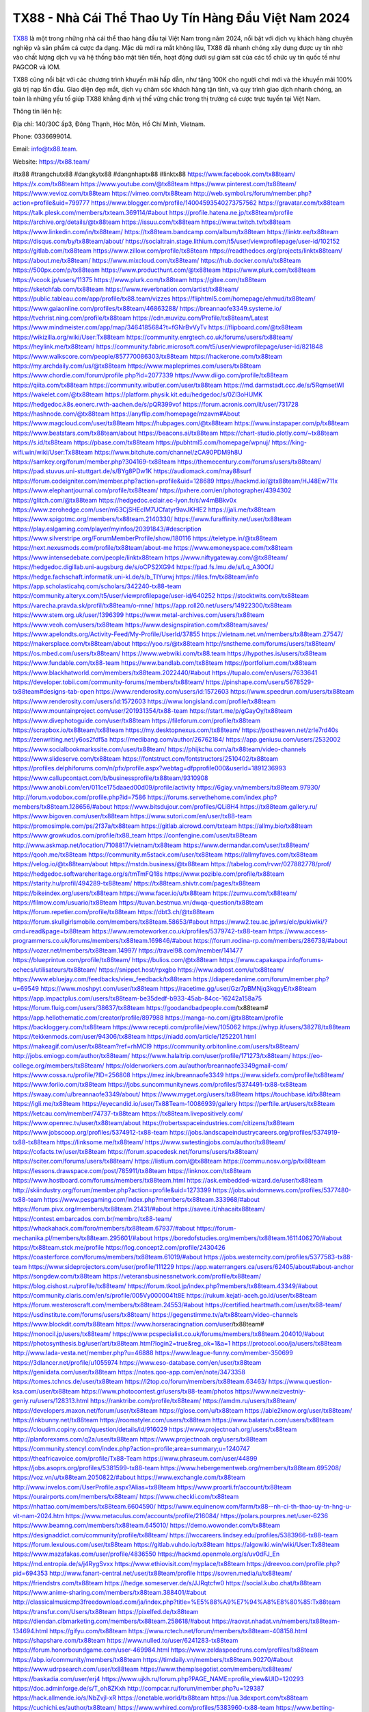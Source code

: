 TX88 - Nhà Cái Thể Thao Uy Tín Hàng Đầu Việt Nam 2024
===================================

`TX88 <https://tx88.team/>`_ là một trong những nhà cái thể thao hàng đầu tại Việt Nam trong năm 2024, nổi bật với dịch vụ khách hàng chuyên nghiệp và sản phẩm cá cược đa dạng. Mặc dù mới ra mắt không lâu, TX88 đã nhanh chóng xây dựng được uy tín nhờ vào chất lượng dịch vụ và hệ thống bảo mật tiên tiến, hoạt động dưới sự giám sát của các tổ chức uy tín quốc tế như PAGCOR và IOM.

TX88 cũng nổi bật với các chương trình khuyến mãi hấp dẫn, như tặng 100K cho người chơi mới và thẻ khuyến mãi 100% giá trị nạp lần đầu. Giao diện đẹp mắt, dịch vụ chăm sóc khách hàng tận tình, và quy trình giao dịch nhanh chóng, an toàn là những yếu tố giúp TX88 khẳng định vị thế vững chắc trong thị trường cá cược trực tuyến tại Việt Nam.

Thông tin liên hệ: 

Địa chỉ: 140/30C ấp3, Đông Thạnh, Hóc Môn, Hồ Chí Minh, Vietnam. 

Phone: 0336699014. 

Email: info@tx88.team. 

Website: https://tx88.team/ 

#tx88 #trangchutx88 #dangkytx88 #dangnhaptx88 #linktx88
https://www.facebook.com/tx88team/
https://x.com/tx88team
https://www.youtube.com/@tx88team
https://www.pinterest.com/tx88team/
https://www.vevioz.com/tx88team
https://vimeo.com/tx88team
http://web.symbol.rs/forum/member.php?action=profile&uid=799777
https://www.blogger.com/profile/14004593540273757562
https://gravatar.com/tx88team
https://talk.plesk.com/members/txteam.369114/#about
https://profile.hatena.ne.jp/tx88team/profile
https://archive.org/details/@tx88team
https://issuu.com/tx88team
https://www.twitch.tv/tx88team
https://www.linkedin.com/in/tx88team/
https://tx88team.bandcamp.com/album/tx88team
https://linktr.ee/tx88team
https://disqus.com/by/tx88team/about/
https://socialtrain.stage.lithium.com/t5/user/viewprofilepage/user-id/102152
https://gitlab.com/tx88team
https://www.zillow.com/profile/tx88team
https://readthedocs.org/projects/linktx88team/
https://about.me/tx88team/
https://www.mixcloud.com/tx88team/
https://hub.docker.com/u/tx88team
https://500px.com/p/tx88team
https://www.producthunt.com/@tx88team
https://www.plurk.com/tx88team
https://vcook.jp/users/11375
https://www.plurk.com/tx88team
https://gitee.com/tx88team
https://sketchfab.com/tx88team
https://www.reverbnation.com/artist/tx88team/
https://public.tableau.com/app/profile/tx88.team/vizzes
https://fliphtml5.com/homepage/ehmud/tx88team/
https://www.gaiaonline.com/profiles/tx88team/46863288/
https://breannaofe3349.systeme.io/
https://tvchrist.ning.com/profile/tx88team
https://cdn.muvizu.com/Profile/tx88team/Latest
https://www.mindmeister.com/app/map/3464185684?t=fGNrBvVyTv
https://flipboard.com/@tx88team
https://wikizilla.org/wiki/User:Tx88team
https://community.enrgtech.co.uk/forums/users/tx88team/
https://heylink.me/tx88team/
https://community.fabric.microsoft.com/t5/user/viewprofilepage/user-id/821848
https://www.walkscore.com/people/857770086303/tx88team
https://hackerone.com/tx88team
https://my.archdaily.com/us/@tx88team
https://www.mapleprimes.com/users/tx88team
https://www.chordie.com/forum/profile.php?id=2077339
https://www.diigo.com/profile/tx88team
https://qiita.com/tx88team
https://community.wibutler.com/user/tx88team
https://md.darmstadt.ccc.de/s/5RqmsetWl
https://wakelet.com/@tx88team
https://platform.physik.kit.edu/hedgedoc/s/0ZI3oHUMK
https://hedgedoc.k8s.eonerc.rwth-aachen.de/s/pQR399vof
https://forum.acronis.com/it/user/731728
https://hashnode.com/@tx88team
https://anyflip.com/homepage/mzavm#About
https://www.magcloud.com/user/tx88team
https://hubpages.com/@tx88team
https://www.instapaper.com/p/tx88team
https://www.beatstars.com/tx88team/about
https://beacons.ai/tx88team
https://chart-studio.plotly.com/~tx88team
https://s.id/tx88team
https://pbase.com/tx88team
https://pubhtml5.com/homepage/wpnuj/
https://king-wifi.win/wiki/User:Tx88team
https://www.bitchute.com/channel/zCA90PDM9h8U
https://samkey.org/forum/member.php?304169-tx88team
https://themecentury.com/forums/users/tx88team/
https://pad.stuvus.uni-stuttgart.de/s/BYg8PDw1K
https://audiomack.com/may88surf
https://forum.codeigniter.com/member.php?action=profile&uid=128689
https://hackmd.io/@tx88team/HJ48Ew711x
https://www.elephantjournal.com/profile/tx88team/
https://pxhere.com/en/photographer/4394302
https://glitch.com/@tx88team
https://hedgedoc.eclair.ec-lyon.fr/s/w4mBBkv0x
https://www.zerohedge.com/user/m63CjSHEcIM7UCfatyr9avJKHlE2
https://jali.me/tx88team
https://www.spigotmc.org/members/tx88team.2140330/
https://www.furaffinity.net/user/tx88team
https://play.eslgaming.com/player/myinfos/20391843/#description
https://www.silverstripe.org/ForumMemberProfile/show/180116
https://teletype.in/@tx88team
https://next.nexusmods.com/profile/tx88team/about-me
https://www.emoneyspace.com/tx88team
https://www.intensedebate.com/people/linktx88team
https://www.niftygateway.com/@tx88team/
https://hedgedoc.digillab.uni-augsburg.de/s/oCPS2XG94
https://pad.fs.lmu.de/s/Lq_A30OfJ
https://hedge.fachschaft.informatik.uni-kl.de/s/b_TIYurwj
https://files.fm/tx88team/info
https://app.scholasticahq.com/scholars/342240-tx88-team
https://community.alteryx.com/t5/user/viewprofilepage/user-id/640252
https://stocktwits.com/tx88team
https://varecha.pravda.sk/profil/tx88team/o-mne/
https://app.roll20.net/users/14922300/tx88team
https://www.stem.org.uk/user/1396399
https://www.metal-archives.com/users/tx88team
https://www.veoh.com/users/tx88team
https://www.designspiration.com/tx88team/saves/
https://www.apelondts.org/Activity-Feed/My-Profile/UserId/37855
https://vietnam.net.vn/members/tx88team.27547/
https://makersplace.com/tx88team/about
https://yoo.rs/@tx88team
http://snstheme.com/forums/users/tx88team/
https://os.mbed.com/users/tx88team/
https://www.webwiki.com/tx88.team
https://hypothes.is/users/tx88team
https://www.fundable.com/tx88-team
https://www.bandlab.com/tx88team
https://portfolium.com/tx88team
https://www.blackhatworld.com/members/tx88team.2022440/#about
https://tupalo.com/en/users/7633641
https://developer.tobii.com/community-forums/members/tx88team/
https://pinshape.com/users/5678529-tx88team#designs-tab-open
https://www.renderosity.com/users/id:1572603
https://www.speedrun.com/users/tx88team
https://www.renderosity.com/users/id:1572603
https://www.longisland.com/profile/tx88team
https://www.mountainproject.com/user/201931354/tx88-team
https://start.me/p/gGayOy/tx88team
https://www.divephotoguide.com/user/tx88team
https://fileforum.com/profile/tx88team
https://scrapbox.io/tx88team/tx88team
https://my.desktopnexus.com/tx88team/
https://postheaven.net/zrle7rd40s
https://zenwriting.net/y6os2fdf5a
https://medibang.com/author/26762184/
https://app.geniusu.com/users/2532002
https://www.socialbookmarkssite.com/user/tx88team/
https://phijkchu.com/a/tx88team/video-channels
https://www.slideserve.com/tx88team
https://fontstruct.com/fontstructors/2510402/tx88team
https://profiles.delphiforums.com/n/pfx/profile.aspx?webtag=dfpprofile000&userId=1891236993
https://www.callupcontact.com/b/businessprofile/tx88team/9310908
https://www.anobii.com/en/011ce175daaed00d09/profile/activity
https://6giay.vn/members/tx88team.97930/
http://forum.vodobox.com/profile.php?id=7586
https://forums.servethehome.com/index.php?members/tx88team.128656/#about
https://www.bitsdujour.com/profiles/QLi8H4
https://tx88team.gallery.ru/
https://www.bigoven.com/user/tx88team
https://www.sutori.com/en/user/tx88-team
https://promosimple.com/ps/2f37a/tx88team
https://gitlab.aicrowd.com/txteam
https://allmy.bio/tx88team
https://www.growkudos.com/profile/tx88_team
https://confengine.com/user/tx88team
http://www.askmap.net/location/7108817/vietnam/tx88team
https://www.dermandar.com/user/tx88team/
https://qooh.me/tx88team
https://community.m5stack.com/user/tx88team
https://allmyfaves.com/tx88team
https://velog.io/@tx88team/about
https://mstdn.business/@tx88team
https://tabelog.com/rvwr/027882778/prof/
https://hedgedoc.softwareheritage.org/s/tmTmFQ18s
https://www.pozible.com/profile/tx88team
https://starity.hu/profil/494289-tx88team/
https://tx88team.shivtr.com/pages/tx88team
https://bikeindex.org/users/tx88team
https://www.facer.io/u/tx88team
https://zumvu.com/tx88team/
https://filmow.com/usuario/tx88team
https://tuvan.bestmua.vn/dwqa-question/tx88team
https://forum.repetier.com/profile/tx88team
https://dbt3.ch/@tx88team
https://forum.skullgirlsmobile.com/members/tx88team.58653/#about
https://www2.teu.ac.jp/iws/elc/pukiwiki/?cmd=read&page=tx88team
https://www.remoteworker.co.uk/profiles/5379742-tx88-team
https://www.access-programmers.co.uk/forums/members/tx88team.169846/#about
https://forum.rodina-rp.com/members/286738/#about
https://vozer.net/members/tx88team.14997/
https://travel98.com/member/141477
https://blueprintue.com/profile/tx88team/
https://bulios.com/@tx88team
https://www.capakaspa.info/forums-echecs/utilisateurs/tx88team/
https://snippet.host/rpxgbo
https://www.adpost.com/u/tx88team/
https://www.ebluejay.com/feedbacks/view_feedback/tx88team
https://diaperedanime.com/forum/member.php?u=69549
https://www.moshpyt.com/user/tx88team
https://racetime.gg/user/Gzr7pBMNjq3kqgyE/tx88team
https://app.impactplus.com/users/tx88team-be35dedf-b933-45ab-84cc-16242a158a75
https://forum.fluig.com/users/38637/tx88team
https://goodandbadpeople.com/tx88team#
https://app.hellothematic.com/creator/profile/897988
https://manga-no.com/@tx88team/profile
https://backloggery.com/tx88team
https://www.recepti.com/profile/view/105062
https://whyp.it/users/38278/tx88team
https://tekkenmods.com/user/94306/tx88team
https://niadd.com/article/1252201.html
https://makeagif.com/user/tx88team?ref=rhMCI9
https://community.orbitonline.com/users/tx88team/
http://jobs.emiogp.com/author/tx88team/
https://www.halaltrip.com/user/profile/171273/tx88team/
https://eo-college.org/members/tx88team/
https://olderworkers.com.au/author/breannaofe3349gmail-com/
https://www.cossa.ru/profile/?ID=256808
https://mez.ink/breannaofe3349
https://www.sidefx.com/profile/tx88team/
https://www.foriio.com/tx88team
https://jobs.suncommunitynews.com/profiles/5374491-tx88-tx88team
https://swaay.com/u/breannaofe3349/about/
https://www.myget.org/users/tx88team
https://touchbase.id/tx88team
https://igli.me/tx88team
https://eyecandid.io/user/Tx88Team-10086939/gallery
https://perftile.art/users/tx88team
https://ketcau.com/member/74737-tx88team
https://tx88team.livepositively.com/
https://www.openrec.tv/user/tx88team/about
https://robertsspaceindustries.com/citizens/tx88team
https://www.jobscoop.org/profiles/5374912-tx88-team
https://jobs.landscapeindustrycareers.org/profiles/5374919-tx88-tx88team
https://linksome.me/tx88team/
https://www.swtestingjobs.com/author/tx88team/
https://cofacts.tw/user/tx88team
https://forum.spacedesk.net/forums/users/tx88team/
https://sciter.com/forums/users/tx88team/
https://listium.com/@tx88team
https://commu.nosv.org/p/tx88team
https://lessons.drawspace.com/post/785911/tx88team
https://linknox.com/tx88team
https://www.hostboard.com/forums/members/tx88team.html
https://ask.embedded-wizard.de/user/tx88team
http://skiindustry.org/forum/member.php?action=profile&uid=1273399
https://jobs.windomnews.com/profiles/5377480-tx88-team
https://www.pesgaming.com/index.php?members/tx88team.333968/#about
https://forum.pivx.org/members/tx88team.21431/#about
https://savee.it/nhacaitx88team/
https://contest.embarcados.com.br/membro/tx88-team/
https://whackahack.com/foro/members/tx88team.67937/#about
https://forum-mechanika.pl/members/tx88team.295601/#about
https://boredofstudies.org/members/tx88team.1611406270/#about
https://tx88team.stck.me/profile
https://log.concept2.com/profile/2430426
https://coasterforce.com/forums/members/tx88team.61019/#about
https://jobs.westerncity.com/profiles/5377583-tx88-team
https://www.sideprojectors.com/user/profile/111229
https://app.waterrangers.ca/users/62405/about#about-anchor
https://songdew.com/tx88team
https://veteransbusinessnetwork.com/profile/tx88team/
https://blog.cishost.ru/profile/tx88team/
https://forum.tkool.jp/index.php?members/tx88team.43349/#about
https://community.claris.com/en/s/profile/005Vy0000041t8E
https://rukum.kejati-aceh.go.id/user/tx88team
https://forum.westeroscraft.com/members/tx88team.24553/#about
https://certified.heartmath.com/user/tx88-team/
https://usdinstitute.com/forums/users/tx88team/
https://gegenstimme.tv/a/tx88team/video-channels
https://www.blockdit.com/tx88team
https://www.horseracingnation.com/user/tx88team#
https://monocil.jp/users/tx88team/
https://www.pcspecialist.co.uk/forums/members/tx88team.204010/#about
https://photosynthesis.bg/user/art/tx88team.html?login2=true&reg_ok=1&a=1
https://protocol.ooo/ja/users/tx88team
http://www.lada-vesta.net/member.php?u=46888
https://www.league-funny.com/member-350699
https://3dlancer.net/profile/u1055974
https://www.eso-database.com/en/user/tx88team
https://geniidata.com/user/tx88team
https://notes.qoo-app.com/en/note/3473358
https://tomes.tchncs.de/user/tx88team
https://l2top.co/forum/members/tx88team.63463/
https://www.question-ksa.com/user/tx88team
https://www.photocontest.gr/users/tx88-team/photos
https://www.neizvestniy-geniy.ru/users/128313.html
https://ranktribe.com/profile/tx88team/
https://amdm.ru/users/tx88team/
https://developers.maxon.net/forum/user/tx88team
https://glose.com/u/tx88team
https://able2know.org/user/tx88team/
https://inkbunny.net/tx88team
https://roomstyler.com/users/tx88team
https://www.balatarin.com/users/tx88team
https://cloudim.copiny.com/question/details/id/916029
https://www.projectnoah.org/users/tx88team
http://planforexams.com/q2a/user/tx88team
https://www.projectnoah.org/users/tx88team
https://community.stencyl.com/index.php?action=profile;area=summary;u=1240747
https://theafricavoice.com/profile/Tx88-Team
https://www.phraseum.com/user/44899
https://jobs.asoprs.org/profiles/5381599-tx88-team
https://www.hebergementweb.org/members/tx88team.695208/
https://voz.vn/u/tx88team.2050822/#about
https://www.exchangle.com/tx88team
http://www.invelos.com/UserProfile.aspx?Alias=tx88team
https://www.proarti.fr/account/tx88team
https://ourairports.com/members/tx88team/
https://www.checkli.com/tx88team
https://nhattao.com/members/tx88team.6604590/
https://www.equinenow.com/farm/tx88--nh-ci-th-thao-uy-tn-hng-u-vit-nam-2024.htm
https://www.metaculus.com/accounts/profile/216084/
https://polars.pourpres.net/user-6236
https://www.beamng.com/members/tx88team.645010/
https://demo.wowonder.com/tx88team
https://designaddict.com/community/profile/tx88team/
https://lwccareers.lindsey.edu/profiles/5383966-tx88-team
https://forum.lexulous.com/user/tx88team
https://gitlab.vuhdo.io/tx88team
https://algowiki.win/wiki/User:Tx88team
https://www.mazafakas.com/user/profile/4836550
https://hackmd.openmole.org/s/uv0dFJ_En
https://md.entropia.de/s/j4RygSvxx
https://www.ethiovisit.com/myplace/tx88team
https://dreevoo.com/profile.php?pid=694353
http://www.fanart-central.net/user/tx88team/profile
https://sovren.media/u/tx88team/
https://friendstrs.com/tx88team
https://hedge.someserver.de/s/JJRqtcfw0
https://social.kubo.chat/tx88team
https://www.anime-sharing.com/members/tx88team.388401/#about
http://classicalmusicmp3freedownload.com/ja/index.php?title=%E5%88%A9%E7%94%A8%E8%80%85:Tx88team
https://transfur.com/Users/tx88team
https://pixelfed.de/tx88team
https://diendan.clbmarketing.com/members/tx88team.258618/#about
https://raovat.nhadat.vn/members/tx88team-134694.html
https://gifyu.com/tx88team
https://www.rctech.net/forum/members/tx88team-408158.html
https://shapshare.com/tx88team
https://www.nulled.to/user/6241283-tx88team
https://forum.honorboundgame.com/user-469984.html
https://www.zeldaspeedruns.com/profiles/tx88team
https://abp.io/community/members/tx88team
https://timdaily.vn/members/tx88team.90270/#about
https://www.udrpsearch.com/user/tx88team
https://www.themplsegotist.com/members/tx88team/
https://baskadia.com/user/erj4
https://www.ujkh.ru/forum.php?PAGE_NAME=profile_view&UID=120293
https://doc.adminforge.de/s/T_oh8ZKxh
http://compcar.ru/forum/member.php?u=129387
https://hack.allmende.io/s/NbZvjl-xR
https://onetable.world/tx88team
https://ua.3dexport.com/tx88team
https://cuchichi.es/author/tx88team/
https://www.wvhired.com/profiles/5383960-tx88-team
https://www.betting-forum.com/members/tx88team.74142/#about
http://aldenfamilydentistry.com/UserProfile/tabid/57/userId/920461/Default.aspx
https://doselect.com/@d7e5fad2c5d4aa87dc1983bc0
https://electrodb.ro/forums/users/tx88team/
https://axistory.com/tx88team
https://input.scs.community/s/gxLY14wlN
https://onelifecollective.com/tx88team
https://www.anibookmark.com/user/tx88team.html
https://forum.profa.ne/user/tx88team
https://qa.laodongzu.com/?qa=user/tx88team
https://md.openbikesensor.org/s/YzY1OJcqE
https://md.chaosdorf.de/s/JElwXrjRD
https://glamorouslengths.com/author/tx88team/
https://www.ilcirotano.it/annunci/author/tx88team/
https://nguoiquangbinh.net/forum/diendan/member.php?u=149635
http://emseyi.com/user/tx88team
https://nawaksara.id/forum/profile/tx88team/
https://www.collcard.com/tx88team
https://chimcanhviet.vn/forum/members/tx88team.186683/
https://forums.stardock.net/user/7389096
https://www.homepokergames.com/vbforum/member.php?u=114610
https://www.cadviet.com/forum/index.php?app=core&module=members&controller=profile&id=193004&tab=field_core_pfield_13
https://tatoeba.org/vi/user/profile/tx88team
https://www.asklent.com/user/tx88team#gsc.tab=0
http://delphi.larsbo.org/user/tx88team
http://www.pvp.iq.pl/user-23411.html
https://link.space/@tx88team
https://pad.stuve.uni-ulm.de/s/S2B34f-wr
https://zix.vn/members/tx88team.154588/#about
https://my.djtechtools.com/users/1451141
https://forum.oceandatalab.com/user-8308.html
https://www.pixiv.net/en/users/110334946
https://thearticlesdirectory.co.uk/members/breannaofe3349/
http://onlineboxing.net/jforum/user/profile/317780.page
https://golbis.com/user/tx88team/
https://eternagame.org/players/414334
http://memmai.com/index.php?members/tx88team.15220/#about
https://forum.centos-webpanel.com/index.php?action=profile;u=120770
https://www.canadavisa.com/canada-immigration-discussion-board/members/tx88team.1234371/
https://www.fitundgesund.at/profil/tx88team
http://www.biblesupport.com/user/606658-tx88team/
https://fileforums.com/member.php?u=275943
https://meetup.furryfederation.com/events/f580361a-959a-4fc4-b229-e3080bce351b
https://findaspring.org/members/tx88team/
http://l-avt.ru/support/dialog/?PAGE_NAME=profile_view&UID=78822
https://club.doctissimo.fr/tx88team/
https://www.outlived.co.uk/author/tx88team/
https://linkmix.co/27073131
https://potofu.me/tx88team
https://www.mycast.io/profiles/296059/username/tx88team
https://www.sythe.org/members/tx88-team.1801017/
https://www.penmai.com/community/members/tx88team.415642/#about
https://dongnairaovat.com/members/tx88team.23172.html
https://kemono.im/tx88team/
https://penposh.com/tx88team
https://imgcredit.xyz/tx88team
https://violet.vn/user/show/id/14973379
http://www.innetads.com/view/item-3004241-Tx88-Team.html
https://expathealthseoul.com/profile/tx88team/
https://community.fyers.in/member/8wiNmbUDBh
https://www.multichain.com/qa/user/tx88team
https://www.snipesocial.co.uk/tx88team
https://schoolido.lu/user/tx88team/
https://www.inflearn.com/users/1483869/@tx88team
https://qna.habr.com/user/tx88team
http://psicolinguistica.letras.ufmg.br/wiki/index.php/Usu%C3%A1rio:Tx88team
https://wiki.sports-5.ch/index.php?title=Utilisateur:Tx88team
https://g0v.hackmd.io/HxTuiwJoQIuEqBeq2ykwzw
https://kowabana.jp/users/129971
https://klotzlube.ru/forum/user/281278/
https://www.bandsworksconcerts.info/index.php?tx88team
https://ask.mallaky.com/?qa=user/tx88team
https://www.faneo.es/users/tx88team/
https://cadillacsociety.com/users/tx88team/
https://www.xen-factory.com/index.php?members/tx88team.56665/#about
https://git.project-hobbit.eu/breannaofe3349
https://bandori.party/user/222674/tx88team/
https://www.vnbadminton.com/members/tx88team.54239/
https://hackaday.io/tx88team
https://mnogootvetov.ru/index.php?qa=user&qa_1=tx88team
https://deadreckoninggame.com/index.php/User:Tx88team
https://herpesztitkaink.hu/forums/users/tx88team/
https://xnforo.ir/members/tx88team.58110/#about
https://slatestarcodex.com/author/tx88team/
https://yamcode.com/tx88team-7
https://land-book.com/tx88team
https://illust.daysneo.com/illustrator/tx88team/
https://es.stylevore.com/user/tx88team
https://advego.com/profile/tx88team/
https://acomics.ru/-tx88team
https://modworkshop.net/user/tx88team
https://seomotionz.com/member.php?action=profile&uid=39971
https://tooter.in/tx88team
https://www.canadavideocompanies.ca/forums/users/tx88team/
https://pixabay.com/users/46429345/
https://postgresconf.org/users/tx88-team
https://stepik.org/users/980886351/profile
https://csko.cz/forum/member.php?252808
https://redpah.com/profile/413790/tx88team
https://permacultureglobal.org/users/74654-tx88-team/
https://library.zortrax.com/members/tx88-team/
https://www.deafvideo.tv/vlogger/tx88team?o=mv
https://divisionmidway.org/jobs/author/tx88team/
http://phpbt.online.fr/profile.php?mode=view&uid=25640
https://www.rak-fortbildungsinstitut.de/community/profile/tx88team/
https://forum.findukhosting.com/index.php?action=profile;area=forumprofile;u=70660
https://allmynursejobs.com/author/tx88team/
https://www.montessorijobsuk.co.uk/author/tx88team/
http://tx88team.geoblog.pl/
https://autismuk.com/autism-forum/users/tx88team/
https://geocha-production.herokuapp.com/maps/161324-tx88team
https://jobs.lajobsportal.org/profiles/5383812-tx88-team
https://magentoexpertforum.com/member.php/128983-tx88team
https://bulkwp.com/support-forums/users/tx88team/
https://forum.gekko.wizb.it/user-25791.html
https://www.heavyironjobs.com/profiles/5383826-tx88-team
http://www.muzikspace.com/profiledetails.aspx?profileid=83600
http://ww.metanotes.com/user/tx88team
https://lessonsofourland.org/users/breannaofe3349gmail-com/
https://bbcovenant.guildlaunch.com/users/blog/6572765/2313525/tx88team/?gid=97523
https://lkc.hp.com/member/tx88team
https://www.ozbargain.com.au/user/522292
https://akniga.org/profile/tx88team/
https://civitai.com/user/tx88team
https://www.chichi-pui.com/users/tx88team/
https://rpgplayground.com/members/tx88team/profile/
https://www.webwiki.de/tx88.team
https://securityheaders.com/?q=https%3A%2F%2Ftx88.team%2F&followRedirects=on
https://phuket.mol.go.th/forums/users/tx88team
https://formation.ifdd.francophonie.org/membres/tx88team/profile/
https://stylowi.pl/59653081
https://videogamemods.com/members/tx88team/
https://golosknig.com/profile/tx88team/
https://git.cryto.net/tx88team
https://hi-fi-forum.net/profile/977675
https://espritgames.com/members/44624628/
https://jobs.votesaveamerica.com/profiles/5383952-tx88-team
https://airsoftc3.com/user/106190/tx88team
https://www.webwiki.fr/tx88.team
https://lcp.learn.co.th/forums/users/tx88team/
https://code.datasciencedojo.com/tx88team
https://postr.yruz.one/profile/tx88team
https://justnock.com/tx88team
https://www.webwiki.co.uk/tx88.team
https://jobs.insolidarityproject.com/profiles/5384027-tx88-team
https://www.webwikis.es/tx88.team
https://www.bondhuplus.com/tx88team
https://animationpaper.com/forums/users/tx88team/
https://haveagood.holiday/users/369004
https://forum.aceinna.com/user/tx88team
https://www.speedway-world.pl/forum/member.php?action=profile&uid=377916
https://www.klamm.de/forum/members/tx88team.152822/#about
https://vjudge.net/user/may88surf
https://prosinrefgi.wixsite.com/pmbpf/profile/tx88team/profile
https://www.passes.com/tx88team
https://www.cgalliance.org/forums/members/tx88team.40191/#about
https://www.kenpoguy.com/phasickombatives/profile.php?id=2260434
http://newdigital-world.com/members/tx88team.html
https://forum.herozerogame.com/index.php?/user/87546-tx88team/
https://www.englishteachers.ru/forum/index.php?app=core&module=members&controller=profile&id=106971&tab=field_core_pfield_30
https://jeparticipe.soyaux.fr/profiles/tx88team/timeline
https://activepages.com.au/profile/tx88team
https://www.syncdocs.com/forums/profile/tx88team
https://www.royalroad.com/profile/563973
https://bbs.mikocon.com/home.php?mod=space&uid=222770
https://my.nsta.org/profile/ZxLCy_sOde7I_E
https://uniquethis.com/profile/tx88team
https://shenasname.ir/ask/user/tx88team
https://socialsocial.social/user/tx88team/
https://git.fuwafuwa.moe/tx88team
https://hacktivizm.org/members/txteam.32082/#about
https://paste.intergen.online/view/2ae282ba
https://www.notateslaapp.com/community/members/tx88team.4594/#about
https://komunitastoto.com/tx88team
https://md.kif.rocks/s/9VlnphV8F
https://website.informer.com/tx88.team
https://www.buzzsprout.com/2101801/episodes/15881385-tx88-team
https://podcastaddict.com/episode/https%3A%2F%2Fwww.buzzsprout.com%2F2101801%2Fepisodes%2F15881385-tx88-team.mp3&podcastId=4475093
https://hardanreidlinglbeu.wixsite.com/elinor-salcedo/podcast/episode/7e9dcda5/tx88team
https://www.podfriend.com/podcast/elinor-salcedo/episode/Buzzsprout-15881385/
https://curiocaster.com/podcast/pi6385247/28913091305
https://fountain.fm/episode/SEnkcKAMECfUVADxIxtV
https://www.podchaser.com/podcasts/elinor-salcedo-5339040/episodes/tx88team-226182117
https://castbox.fm/episode/tx88.team-id5445226-id742622409
https://plus.rtl.de/podcast/elinor-salcedo-wy64ydd31evk2/tx88team-9ag6fjuh4d8xw
https://www.podparadise.com/Podcast/1688863333/Listen/1728352800/0
https://podbay.fm/p/elinor-salcedo/e/1728327600
https://www.ivoox.com/en/tx88-team-audios-mp3_rf_134587337_1.html
https://www.listennotes.com/podcasts/elinor-salcedo/tx88team-cg5QlOr7BW_/
https://goodpods.com/podcasts/elinor-salcedo-257466/tx88team-75769067
https://www.iheart.com/podcast/269-elinor-salcedo-115585662/episode/tx88team-224702019/
https://open.spotify.com/episode/7KIIOIEgdnUK28Z7W6Q9iI?si=U0sgXYNyQMubw_zcp1K8gg
https://podtail.com/podcast/corey-alonzo/tx88-team/
https://podcastindex.org/podcast/6385247?episode=28913091305
https://player.fm/series/elinor-salcedo/tx88team
https://www.steno.fm/show/77680b6e-8b07-53ae-bcab-9310652b155c/episode/QnV6enNwcm91dC0xNTg4MTM4NQ==
https://podverse.fm/fr/episode/XV6Ul6iP-
https://app.podcastguru.io/podcast/elinor-salcedo-1688863333/episode/tx88-team-9694a7240ebd1f91567a0e1f8d8424d1
https://podcasts-francais.fr/podcast/corey-alonzo/tx88-team
https://irepod.com/podcast/corey-alonzo/tx88-team
https://australian-podcasts.com/podcast/corey-alonzo/tx88-team
https://toppodcasts.be/podcast/corey-alonzo/tx88-team
https://canadian-podcasts.com/podcast/corey-alonzo/tx88-team
https://uk-podcasts.co.uk/podcast/corey-alonzo/tx88-team
https://deutschepodcasts.de/podcast/corey-alonzo/tx88-team
https://nederlandse-podcasts.nl/podcast/corey-alonzo/tx88-team
https://american-podcasts.com/podcast/corey-alonzo/tx88-team
https://norske-podcaster.com/podcast/corey-alonzo/tx88-team
https://danske-podcasts.dk/podcast/corey-alonzo/tx88-team
https://italia-podcast.it/podcast/corey-alonzo/tx88-team
https://podmailer.com/podcast/corey-alonzo/tx88-team
https://podcast-espana.es/podcast/corey-alonzo/tx88-team
https://suomalaiset-podcastit.fi/podcast/corey-alonzo/tx88-team
https://indian-podcasts.com/podcast/corey-alonzo/tx88-team
https://poddar.se/podcast/corey-alonzo/tx88-team
https://nzpod.co.nz/podcast/corey-alonzo/tx88-team
https://pod.pe/podcast/corey-alonzo/tx88-team
https://podcast-chile.com/podcast/corey-alonzo/tx88-team
https://podcast-colombia.co/podcast/corey-alonzo/tx88-team
https://podcasts-brasileiros.com/podcast/corey-alonzo/tx88-team
https://podcast-mexico.mx/podcast/corey-alonzo/tx88-team
https://music.amazon.com/podcasts/ef0d1b1b-8afc-4d07-b178-4207746410b2/episodes/e1cffe57-4538-4af4-bf7c-e706c3af0b4c/elinor-salcedo-tx88-team
https://music.amazon.co.jp/podcasts/ef0d1b1b-8afc-4d07-b178-4207746410b2/episodes/e1cffe57-4538-4af4-bf7c-e706c3af0b4c/elinor-salcedo-tx88-team
https://music.amazon.de/podcasts/ef0d1b1b-8afc-4d07-b178-4207746410b2/episodes/e1cffe57-4538-4af4-bf7c-e706c3af0b4c/elinor-salcedo-tx88-team
https://music.amazon.co.uk/podcasts/ef0d1b1b-8afc-4d07-b178-4207746410b2/episodes/e1cffe57-4538-4af4-bf7c-e706c3af0b4c/elinor-salcedo-tx88-team
https://music.amazon.fr/podcasts/ef0d1b1b-8afc-4d07-b178-4207746410b2/episodes/e1cffe57-4538-4af4-bf7c-e706c3af0b4c/elinor-salcedo-tx88-team
https://music.amazon.ca/podcasts/ef0d1b1b-8afc-4d07-b178-4207746410b2/episodes/e1cffe57-4538-4af4-bf7c-e706c3af0b4c/elinor-salcedo-tx88-team
https://music.amazon.in/podcasts/ef0d1b1b-8afc-4d07-b178-4207746410b2/episodes/e1cffe57-4538-4af4-bf7c-e706c3af0b4c/elinor-salcedo-tx88-team
https://music.amazon.it/podcasts/ef0d1b1b-8afc-4d07-b178-4207746410b2/episodes/e1cffe57-4538-4af4-bf7c-e706c3af0b4c/elinor-salcedo-tx88-team
https://music.amazon.es/podcasts/ef0d1b1b-8afc-4d07-b178-4207746410b2/episodes/e1cffe57-4538-4af4-bf7c-e706c3af0b4c/elinor-salcedo-tx88-team
https://music.amazon.com.br/podcasts/ef0d1b1b-8afc-4d07-b178-4207746410b2/episodes/e1cffe57-4538-4af4-bf7c-e706c3af0b4c/elinor-salcedo-tx88-team
https://music.amazon.com.au/podcasts/ef0d1b1b-8afc-4d07-b178-4207746410b2/episodes/e1cffe57-4538-4af4-bf7c-e706c3af0b4c/elinor-salcedo-tx88-team
https://podcasts.apple.com/us/podcast/tx88-team/id1688863333?i=1000672134702
https://podcasts.apple.com/bh/podcast/tx88-team/id1688863333?i=1000672134702
https://podcasts.apple.com/bw/podcast/tx88-team/id1688863333?i=1000672134702
https://podcasts.apple.com/cm/podcast/tx88-team/id1688863333?i=1000672134702
https://podcasts.apple.com/ci/podcast/tx88-team/id1688863333?i=1000672134702
https://podcasts.apple.com/eg/podcast/tx88-team/id1688863333?i=1000672134702
https://podcasts.apple.com/gw/podcast/tx88-team/id1688863333?i=1000672134702
https://podcasts.apple.com/in/podcast/tx88-team/id1688863333?i=1000672134702
https://podcasts.apple.com/il/podcast/tx88-team/id1688863333?i=1000672134702
https://podcasts.apple.com/jo/podcast/tx88-team/id1688863333?i=1000672134702
https://podcasts.apple.com/ke/podcast/tx88-team/id1688863333?i=1000672134702
https://podcasts.apple.com/kw/podcast/tx88-team/id1688863333?i=1000672134702
https://podcasts.apple.com/mg/podcast/tx88-team/id1688863333?i=1000672134702
https://podcasts.apple.com/ml/podcast/tx88-team/id1688863333?i=1000672134702
https://podcasts.apple.com/ma/podcast/tx88-team/id1688863333?i=1000672134702
https://podcasts.apple.com/mu/podcast/tx88-team/id1688863333?i=1000672134702
https://podcasts.apple.com/mz/podcast/tx88-team/id1688863333?i=1000672134702
https://podcasts.apple.com/ne/podcast/tx88-team/id1688863333?i=1000672134702
https://podcasts.apple.com/ng/podcast/tx88-team/id1688863333?i=1000672134702
https://podcasts.apple.com/om/podcast/tx88-team/id1688863333?i=1000672134702
https://podcasts.apple.com/qa/podcast/tx88-team/id1688863333?i=1000672134702
https://podcasts.apple.com/sa/podcast/tx88-team/id1688863333?i=1000672134702
https://podcasts.apple.com/sn/podcast/tx88-team/id1688863333?i=1000672134702
https://podcasts.apple.com/za/podcast/tx88-team/id1688863333?i=1000672134702
https://podcasts.apple.com/tn/podcast/tx88-team/id1688863333?i=1000672134702
https://podcasts.apple.com/ug/podcast/tx88-team/id1688863333?i=1000672134702
https://podcasts.apple.com/ae/podcast/tx88-team/id1688863333?i=1000672134702
https://podcasts.apple.com/au/podcast/tx88-team/id1688863333?i=1000672134702
https://podcasts.apple.com/hk/podcast/tx88-team/id1688863333?i=1000672134702
https://podcasts.apple.com/id/podcast/tx88-team/id1688863333?i=1000672134702
https://podcasts.apple.com/jp/podcast/tx88-team/id1688863333?i=1000672134702
https://podcasts.apple.com/kr/podcast/tx88-team/id1688863333?i=1000672134702
https://podcasts.apple.com/mo/podcast/tx88-team/id1688863333?i=1000672134702
https://podcasts.apple.com/my/podcast/tx88-team/id1688863333?i=1000672134702
https://podcasts.apple.com/nz/podcast/tx88-team/id1688863333?i=1000672134702
https://podcasts.apple.com/ph/podcast/tx88-team/id1688863333?i=1000672134702
https://podcasts.apple.com/sg/podcast/tx88-team/id1688863333?i=1000672134702
https://podcasts.apple.com/tw/podcast/tx88-team/id1688863333?i=1000672134702
https://podcasts.apple.com/th/podcast/tx88-team/id1688863333?i=1000672134702
https://podcasts.apple.com/vn/podcast/tx88-team/id1688863333?i=1000672134702
https://podcasts.apple.com/am/podcast/tx88-team/id1688863333?i=1000672134702
https://podcasts.apple.com/az/podcast/tx88-team/id1688863333?i=1000672134702
https://podcasts.apple.com/bg/podcast/tx88-team/id1688863333?i=1000672134702
https://podcasts.apple.com/cz/podcast/tx88-team/id1688863333?i=1000672134702
https://podcasts.apple.com/dk/podcast/tx88-team/id1688863333?i=1000672134702
https://podcasts.apple.com/de/podcast/tx88-team/id1688863333?i=1000672134702
https://podcasts.apple.com/ee/podcast/tx88-team/id1688863333?i=1000672134702
https://podcasts.apple.com/es/podcast/tx88-team/id1688863333?i=1000672134702
https://podcasts.apple.com/fr/podcast/tx88-team/id1688863333?i=1000672134702
https://podcasts.apple.com/ge/podcast/tx88-team/id1688863333?i=1000672134702
https://podcasts.apple.com/gr/podcast/tx88-team/id1688863333?i=1000672134702
https://podcasts.apple.com/hr/podcast/tx88-team/id1688863333?i=1000672134702
https://podcasts.apple.com/ie/podcast/tx88-team/id1688863333?i=1000672134702
https://podcasts.apple.com/it/podcast/tx88-team/id1688863333?i=1000672134702
https://podcasts.apple.com/kz/podcast/tx88-team/id1688863333?i=1000672134702
https://podcasts.apple.com/kg/podcast/tx88-team/id1688863333?i=1000672134702
https://podcasts.apple.com/lv/podcast/tx88-team/id1688863333?i=1000672134702
https://podcasts.apple.com/lt/podcast/tx88-team/id1688863333?i=1000672134702
https://podcasts.apple.com/lu/podcast/tx88-team/id1688863333?i=1000672134702
https://podcasts.apple.com/hu/podcast/tx88-team/id1688863333?i=1000672134702
https://podcasts.apple.com/mt/podcast/tx88-team/id1688863333?i=1000672134702
https://podcasts.apple.com/md/podcast/tx88-team/id1688863333?i=1000672134702
https://podcasts.apple.com/me/podcast/tx88-team/id1688863333?i=1000672134702
https://podcasts.apple.com/nl/podcast/tx88-team/id1688863333?i=1000672134702
https://podcasts.apple.com/mk/podcast/tx88-team/id1688863333?i=1000672134702
https://podcasts.apple.com/no/podcast/tx88-team/id1688863333?i=1000672134702
https://podcasts.apple.com/at/podcast/tx88-team/id1688863333?i=1000672134702
https://podcasts.apple.com/pl/podcast/tx88-team/id1688863333?i=1000672134702
https://podcasts.apple.com/pt/podcast/tx88-team/id1688863333?i=1000672134702
https://podcasts.apple.com/ro/podcast/tx88-team/id1688863333?i=1000672134702
https://podcasts.apple.com/ru/podcast/tx88-team/id1688863333?i=1000672134702
https://podcasts.apple.com/sk/podcast/tx88-team/id1688863333?i=1000672134702
https://podcasts.apple.com/si/podcast/tx88-team/id1688863333?i=1000672134702
https://podcasts.apple.com/fi/podcast/tx88-team/id1688863333?i=1000672134702
https://podcasts.apple.com/se/podcast/tx88-team/id1688863333?i=1000672134702
https://podcasts.apple.com/tj/podcast/tx88-team/id1688863333?i=1000672134702
https://podcasts.apple.com/tr/podcast/tx88-team/id1688863333?i=1000672134702
https://podcasts.apple.com/tm/podcast/tx88-team/id1688863333?i=1000672134702
https://podcasts.apple.com/ua/podcast/tx88-team/id1688863333?i=1000672134702
https://podcasts.apple.com/la/podcast/tx88-team/id1688863333?i=1000672134702
https://podcasts.apple.com/br/podcast/tx88-team/id1688863333?i=1000672134702
https://podcasts.apple.com/cl/podcast/tx88-team/id1688863333?i=1000672134702
https://podcasts.apple.com/co/podcast/tx88-team/id1688863333?i=1000672134702
https://podcasts.apple.com/mx/podcast/tx88-team/id1688863333?i=1000672134702
https://podcasts.apple.com/ca/podcast/tx88-team/id1688863333?i=1000672134702
https://podcasts.apple.com/podcast/tx88-team/id1688863333?i=1000672134702
https://chromewebstore.google.com/detail/golden-autumn-sunshine/pblgjjmdigmlggogkhbjdpicgabkekgl
https://chromewebstore.google.com/detail/golden-autumn-sunshine/pblgjjmdigmlggogkhbjdpicgabkekgl?hl=vi
https://chromewebstore.google.com/detail/golden-autumn-sunshine/pblgjjmdigmlggogkhbjdpicgabkekgl?hl=ar
https://chromewebstore.google.com/detail/golden-autumn-sunshine/pblgjjmdigmlggogkhbjdpicgabkekgl?hl=bg
https://chromewebstore.google.com/detail/golden-autumn-sunshine/pblgjjmdigmlggogkhbjdpicgabkekgl?hl=bn
https://chromewebstore.google.com/detail/golden-autumn-sunshine/pblgjjmdigmlggogkhbjdpicgabkekgl?hl=ca
https://chromewebstore.google.com/detail/golden-autumn-sunshine/pblgjjmdigmlggogkhbjdpicgabkekgl?hl=cs
https://chromewebstore.google.com/detail/golden-autumn-sunshine/pblgjjmdigmlggogkhbjdpicgabkekgl?hl=da
https://chromewebstore.google.com/detail/golden-autumn-sunshine/pblgjjmdigmlggogkhbjdpicgabkekgl?hl=de
https://chromewebstore.google.com/detail/golden-autumn-sunshine/pblgjjmdigmlggogkhbjdpicgabkekgl?hl=el
https://chromewebstore.google.com/detail/golden-autumn-sunshine/pblgjjmdigmlggogkhbjdpicgabkekgl?hl=fa
https://chromewebstore.google.com/detail/golden-autumn-sunshine/pblgjjmdigmlggogkhbjdpicgabkekgl?hl=fr
https://chromewebstore.google.com/detail/golden-autumn-sunshine/pblgjjmdigmlggogkhbjdpicgabkekgl?hl=gsw
https://chromewebstore.google.com/detail/golden-autumn-sunshine/pblgjjmdigmlggogkhbjdpicgabkekgl?hl=he
https://chromewebstore.google.com/detail/golden-autumn-sunshine/pblgjjmdigmlggogkhbjdpicgabkekgl?hl=hi
https://chromewebstore.google.com/detail/golden-autumn-sunshine/pblgjjmdigmlggogkhbjdpicgabkekgl?hl=hr
https://chromewebstore.google.com/detail/golden-autumn-sunshine/pblgjjmdigmlggogkhbjdpicgabkekgl?hl=id
https://chromewebstore.google.com/detail/golden-autumn-sunshine/pblgjjmdigmlggogkhbjdpicgabkekgl?hl=it
https://chromewebstore.google.com/detail/golden-autumn-sunshine/pblgjjmdigmlggogkhbjdpicgabkekgl?hl=ja
https://chromewebstore.google.com/detail/golden-autumn-sunshine/pblgjjmdigmlggogkhbjdpicgabkekgl?hl=lv
https://chromewebstore.google.com/detail/golden-autumn-sunshine/pblgjjmdigmlggogkhbjdpicgabkekgl?hl=ms
https://chromewebstore.google.com/detail/golden-autumn-sunshine/pblgjjmdigmlggogkhbjdpicgabkekgl?hl=no
https://chromewebstore.google.com/detail/golden-autumn-sunshine/pblgjjmdigmlggogkhbjdpicgabkekgl?hl=pl
https://chromewebstore.google.com/detail/golden-autumn-sunshine/pblgjjmdigmlggogkhbjdpicgabkekgl?hl=pt
https://chromewebstore.google.com/detail/golden-autumn-sunshine/pblgjjmdigmlggogkhbjdpicgabkekgl?hl=pt_PT
https://chromewebstore.google.com/detail/golden-autumn-sunshine/pblgjjmdigmlggogkhbjdpicgabkekgl?hl=ro
https://chromewebstore.google.com/detail/golden-autumn-sunshine/pblgjjmdigmlggogkhbjdpicgabkekgl?hl=te
https://chromewebstore.google.com/detail/golden-autumn-sunshine/pblgjjmdigmlggogkhbjdpicgabkekgl?hl=th
https://chromewebstore.google.com/detail/golden-autumn-sunshine/pblgjjmdigmlggogkhbjdpicgabkekgl?hl=tr
https://chromewebstore.google.com/detail/golden-autumn-sunshine/pblgjjmdigmlggogkhbjdpicgabkekgl?hl=uk
https://chromewebstore.google.com/detail/golden-autumn-sunshine/pblgjjmdigmlggogkhbjdpicgabkekgl?hl=zh
https://chromewebstore.google.com/detail/golden-autumn-sunshine/pblgjjmdigmlggogkhbjdpicgabkekgl?hl=zh_HK
https://chromewebstore.google.com/detail/golden-autumn-sunshine/pblgjjmdigmlggogkhbjdpicgabkekgl?hl=fil
https://chromewebstore.google.com/detail/golden-autumn-sunshine/pblgjjmdigmlggogkhbjdpicgabkekgl?hl=mr
https://chromewebstore.google.com/detail/golden-autumn-sunshine/pblgjjmdigmlggogkhbjdpicgabkekgl?hl=sv
https://chromewebstore.google.com/detail/golden-autumn-sunshine/pblgjjmdigmlggogkhbjdpicgabkekgl?hl=sk
https://chromewebstore.google.com/detail/golden-autumn-sunshine/pblgjjmdigmlggogkhbjdpicgabkekgl?hl=sl
https://chromewebstore.google.com/detail/golden-autumn-sunshine/pblgjjmdigmlggogkhbjdpicgabkekgl?hl=sr
https://chromewebstore.google.com/detail/golden-autumn-sunshine/pblgjjmdigmlggogkhbjdpicgabkekgl?hl=ta
https://chromewebstore.google.com/detail/golden-autumn-sunshine/pblgjjmdigmlggogkhbjdpicgabkekgl?hl=hu
https://chromewebstore.google.com/detail/golden-autumn-sunshine/pblgjjmdigmlggogkhbjdpicgabkekgl?hl=zh-CN
https://chromewebstore.google.com/detail/golden-autumn-sunshine/pblgjjmdigmlggogkhbjdpicgabkekgl?hl=am
https://chromewebstore.google.com/detail/golden-autumn-sunshine/pblgjjmdigmlggogkhbjdpicgabkekgl?hl=es_US
https://chromewebstore.google.com/detail/golden-autumn-sunshine/pblgjjmdigmlggogkhbjdpicgabkekgl?hl=nl
https://chromewebstore.google.com/detail/golden-autumn-sunshine/pblgjjmdigmlggogkhbjdpicgabkekgl?hl=sw
https://chromewebstore.google.com/detail/golden-autumn-sunshine/pblgjjmdigmlggogkhbjdpicgabkekgl?hl=pt-BR
https://chromewebstore.google.com/detail/golden-autumn-sunshine/pblgjjmdigmlggogkhbjdpicgabkekgl?hl=af
https://chromewebstore.google.com/detail/golden-autumn-sunshine/pblgjjmdigmlggogkhbjdpicgabkekgl?hl=de_AT
https://chromewebstore.google.com/detail/golden-autumn-sunshine/pblgjjmdigmlggogkhbjdpicgabkekgl?hl=fi
https://chromewebstore.google.com/detail/golden-autumn-sunshine/pblgjjmdigmlggogkhbjdpicgabkekgl?hl=zh_TW
https://chromewebstore.google.com/detail/golden-autumn-sunshine/pblgjjmdigmlggogkhbjdpicgabkekgl?hl=fr_CA
https://chromewebstore.google.com/detail/golden-autumn-sunshine/pblgjjmdigmlggogkhbjdpicgabkekgl?hl=es-419
https://chromewebstore.google.com/detail/golden-autumn-sunshine/pblgjjmdigmlggogkhbjdpicgabkekgl?hl=ln
https://chromewebstore.google.com/detail/golden-autumn-sunshine/pblgjjmdigmlggogkhbjdpicgabkekgl?hl=mn
https://chromewebstore.google.com/detail/golden-autumn-sunshine/pblgjjmdigmlggogkhbjdpicgabkekgl?hl=be
https://chromewebstore.google.com/detail/golden-autumn-sunshine/pblgjjmdigmlggogkhbjdpicgabkekgl?hl=pt-PT
https://chromewebstore.google.com/detail/golden-autumn-sunshine/pblgjjmdigmlggogkhbjdpicgabkekgl?hl=gl
https://chromewebstore.google.com/detail/golden-autumn-sunshine/pblgjjmdigmlggogkhbjdpicgabkekgl?hl=gu
https://chromewebstore.google.com/detail/golden-autumn-sunshine/pblgjjmdigmlggogkhbjdpicgabkekgl?hl=ko
https://chromewebstore.google.com/detail/golden-autumn-sunshine/pblgjjmdigmlggogkhbjdpicgabkekgl?hl=iw
https://chromewebstore.google.com/detail/golden-autumn-sunshine/pblgjjmdigmlggogkhbjdpicgabkekgl?hl=ru
https://chromewebstore.google.com/detail/golden-autumn-sunshine/pblgjjmdigmlggogkhbjdpicgabkekgl?hl=sr_Latn
https://chromewebstore.google.com/detail/golden-autumn-sunshine/pblgjjmdigmlggogkhbjdpicgabkekgl?hl=es_PY
https://chromewebstore.google.com/detail/golden-autumn-sunshine/pblgjjmdigmlggogkhbjdpicgabkekgl?hl=kk
https://chromewebstore.google.com/detail/golden-autumn-sunshine/pblgjjmdigmlggogkhbjdpicgabkekgl?hl=zh-TW
https://chromewebstore.google.com/detail/golden-autumn-sunshine/pblgjjmdigmlggogkhbjdpicgabkekgl?hl=es
https://chromewebstore.google.com/detail/golden-autumn-sunshine/pblgjjmdigmlggogkhbjdpicgabkekgl?hl=et
https://chromewebstore.google.com/detail/golden-autumn-sunshine/pblgjjmdigmlggogkhbjdpicgabkekgl?hl=lt
https://chromewebstore.google.com/detail/golden-autumn-sunshine/pblgjjmdigmlggogkhbjdpicgabkekgl?hl=ml
https://chromewebstore.google.com/detail/golden-autumn-sunshine/pblgjjmdigmlggogkhbjdpicgabkekgl?hl=ky
https://chromewebstore.google.com/detail/golden-autumn-sunshine/pblgjjmdigmlggogkhbjdpicgabkekgl?hl=fr_CH
https://chromewebstore.google.com/detail/golden-autumn-sunshine/pblgjjmdigmlggogkhbjdpicgabkekgl?hl=es_DO
https://chromewebstore.google.com/detail/golden-autumn-sunshine/pblgjjmdigmlggogkhbjdpicgabkekgl?hl=uz
https://chromewebstore.google.com/detail/golden-autumn-sunshine/pblgjjmdigmlggogkhbjdpicgabkekgl?hl=es_AR
https://chromewebstore.google.com/detail/golden-autumn-sunshine/pblgjjmdigmlggogkhbjdpicgabkekgl?hl=eu
https://chromewebstore.google.com/detail/golden-autumn-sunshine/pblgjjmdigmlggogkhbjdpicgabkekgl?hl=az
https://chromewebstore.google.com/detail/golden-autumn-sunshine/pblgjjmdigmlggogkhbjdpicgabkekgl?hl=ka
https://chromewebstore.google.com/detail/golden-autumn-sunshine/pblgjjmdigmlggogkhbjdpicgabkekgl?hl=en-GB
https://chromewebstore.google.com/detail/golden-autumn-sunshine/pblgjjmdigmlggogkhbjdpicgabkekgl?hl=en-US
https://chromewebstore.google.com/detail/golden-autumn-sunshine/pblgjjmdigmlggogkhbjdpicgabkekgl?gl=EG
https://chromewebstore.google.com/detail/golden-autumn-sunshine/pblgjjmdigmlggogkhbjdpicgabkekgl?hl=km
https://chromewebstore.google.com/detail/golden-autumn-sunshine/pblgjjmdigmlggogkhbjdpicgabkekgl?hl=my
https://chromewebstore.google.com/detail/golden-autumn-sunshine/pblgjjmdigmlggogkhbjdpicgabkekgl?gl=AE
https://chromewebstore.google.com/detail/golden-autumn-sunshine/pblgjjmdigmlggogkhbjdpicgabkekgl?gl=ZA
https://www.tliu.co.za/web/tx88team/home/-/blogs/tx88-nha-cai-the-thao-uy-tin-hang-dau-viet-nam-2024
http://www.lemmth.gr/web/tx88team/home/-/blogs/tx88-nha-cai-the-thao-uy-tin-hang-dau-viet-nam-2024
https://caxman.boc-group.eu/web/tx88team/home/-/blogs/tx88-nha-cai-the-thao-uy-tin-hang-dau-viet-nam-2024
https://customer.wabtec.com/cwcportal/web/tx88team/home/-/blogs/tx88-nha-cai-the-thao-uy-tin-hang-dau-viet-nam-2024
https://mcc.imtrac.in/web/tx88team/home/-/blogs/tx88-nha-cai-the-thao-uy-tin-hang-dau-viet-nam-2024
http://tx88team.onlc.fr/
https://tx88teamlink.onlc.be/
https://tx88teamlink.onlc.eu/
https://tx88team.onlc.ml/
https://tx88team.amebaownd.com/posts/55547017
https://tx88team.therestaurant.jp/posts/55547023
https://tx88team.shopinfo.jp/posts/55547035
https://tx88team.theblog.me/posts/55547045
https://tx88team.themedia.jp/posts/55547055
https://tx88team.localinfo.jp/posts/55547067
https://zenwriting.net/tx88team/tx88-nha-cai-the-thao-uy-tin-hang-dau-viet-nam-2024
https://tx88team.blogspot.com/2024/10/tx88-nha-cai-thao-uy-tin-hang-au-viet.html
https://sites.google.com/view/tx88team/home
https://band.us/band/96446813
https://glose.com/activity/670800201ce685d6a688ee2d
https://www.quora.com/profile/Tx88team
https://tx88team.doorkeeper.jp/
https://rant.li/tx88team/tx88-nha-cai-the-thao-uy-tin-hang-dau-viet-nam-2024
https://postheaven.net/tx88team/tx88-nha-cai-the-thao-uy-tin-hang-dau-viet-nam-2024
https://telegra.ph/TX88---Nha-Cai-The-Thao-Uy-Tin-Hang-Dau-Viet-Nam-2024-10-10
